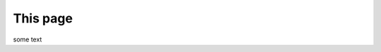 =========
This page
=========

.. image:: /images/test-svg.svg

some text

.. raw:: html

   <object data="_images/test-svg.svg" type="image/svg+xml"></object>
